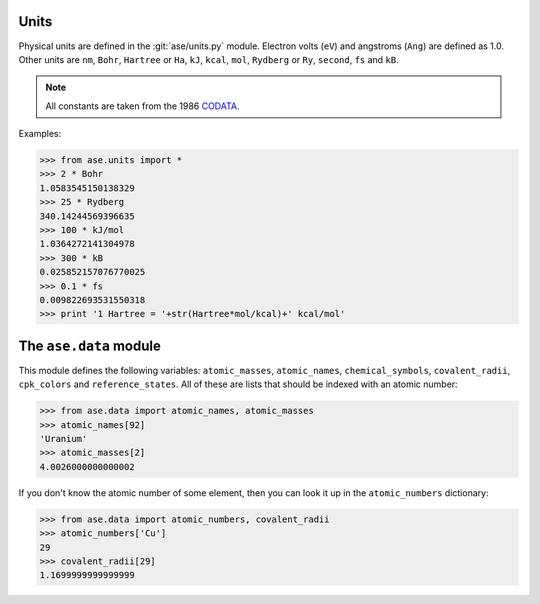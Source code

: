 .. module:: ase.units

=====
Units
=====

Physical units are defined in the :git:`ase/units.py` module.  Electron volts
(``eV``) and angstroms (``Ang``) are defined as 1.0.
Other units are
``nm``, ``Bohr``, ``Hartree`` or ``Ha``, ``kJ``, ``kcal``, ``mol``,
``Rydberg`` or ``Ry``, ``second``, ``fs`` and ``kB``.

.. note::

    All constants are taken from the 1986 CODATA_.

.. _CODATA: http://physics.nist.gov/cuu/Constants/archive1986.html

Examples:

>>> from ase.units import *
>>> 2 * Bohr
1.0583545150138329
>>> 25 * Rydberg
340.14244569396635
>>> 100 * kJ/mol
1.0364272141304978
>>> 300 * kB
0.025852157076770025
>>> 0.1 * fs
0.009822693531550318
>>> print '1 Hartree = '+str(Hartree*mol/kcal)+' kcal/mol'


=======================
The ``ase.data`` module
=======================

This module defines the following variables: ``atomic_masses``,
``atomic_names``, ``chemical_symbols``, ``covalent_radii``,
``cpk_colors`` and ``reference_states``.  All of these are lists that
should be indexed with an atomic number:

>>> from ase.data import atomic_names, atomic_masses
>>> atomic_names[92]
'Uranium'
>>> atomic_masses[2]
4.0026000000000002

If you don't know the atomic number of some element, then you can look
it up in the ``atomic_numbers`` dictionary:

>>> from ase.data import atomic_numbers, covalent_radii
>>> atomic_numbers['Cu']
29
>>> covalent_radii[29]
1.1699999999999999
